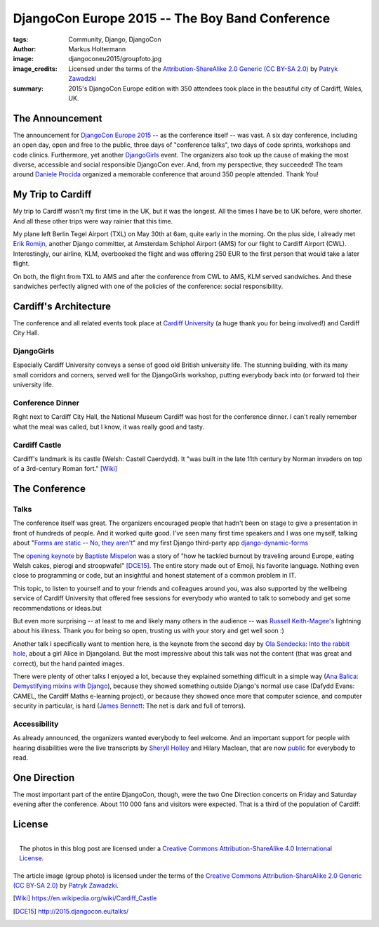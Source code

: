 ================================================
DjangoCon Europe 2015 -- The Boy Band Conference
================================================

:tags: Community, Django, DjangoCon
:author: Markus Holtermann
:image: djangoconeu2015/groupfoto.jpg
:image_credits: Licensed under the terms of the `Attribution-ShareAlike 2.0
   Generic (CC BY-SA 2.0) <https://creativecommons.org/licenses/by-sa/2.0/>`_
   by `Patryk Zawadzki <https://www.flickr.com/photos/patrys/18510465600/>`_
:summary: 2015's DjangoCon Europe edition with 350 attendees took place in the
   beautiful city of Cardiff, Wales, UK.


The Announcement
================

The announcement for `DjangoCon Europe 2015`_ -- as the conference itself --
was vast. A six day conference, including an open day, open and free to the
public, three days of "conference talks", two days of code sprints, workshops
and code clinics. Furthermore, yet another `DjangoGirls`_ event. The organizers
also took up the cause of making the most diverse, accessible and social
responsible DjangoCon ever. And, from my perspective, they succeeded! The team
around `Daniele Procida`_ organized a memorable conference that around 350
people attended. Thank You!


My Trip to Cardiff
==================

My trip to Cardiff wasn't my first time in the UK, but it was the longest. All
the times I have be to UK before, were shorter. And all these other trips were
way rainier that this time.

My plane left Berlin Tegel Airport (TXL) on May 30th at 6am, quite early in the
morning. On the plus side, I already met `Erik Romijn`_, another Django
committer, at Amsterdam Schiphol Airport (AMS) for our flight to Cardiff
Airport (CWL). Interestingly, our airline, KLM, overbooked the flight and was
offering 250 EUR to the first person that would take a later flight.

On both, the flight from TXL to AMS and after the conference from CWL to AMS,
KLM served sandwiches. And these sandwiches perfectly aligned with one of the
policies of the conference: social responsibility.

.. gallery::
   :small: 1
   :medium: 2

   .. image:: djangoconeu2015/dce01.jpg
      :alt: KLM sandwich box on flight from TXL to AMS with note 'The chicken /
         egg used on this bread are raised and produced with respect for animal
         welfare.'

   .. image:: djangoconeu2015/dce02.jpg
      :alt: KLM sandwich box on flight from CWL to AMS with note 'The premium
         cheese used on this bread is made of tasty milk from happy cows.'


Cardiff's Architecture
======================

The conference and all related events took place at `Cardiff University`_ (a
huge thank you for being involved!) and Cardiff City Hall.

.. gallery::
   :small: 1
   :medium: 3

   .. image:: djangoconeu2015/dce03.jpg
      :alt: Cardiff University main hall

   .. image:: djangoconeu2015/dce04.jpg
      :alt: Cardiff University main hall

   .. image:: djangoconeu2015/dce05.jpg
      :alt: Cardiff University main hall

   .. image:: djangoconeu2015/dce06.jpg
      :alt: Cardiff University registration room

   .. image:: djangoconeu2015/dce07.jpg
      :alt: Cardiff City Hall

   .. image:: djangoconeu2015/dce08.jpg
      :alt: Cardiff City Hall -- Daniele Procida opening the conference


DjangoGirls
-----------

Especially Cardiff University conveys a sense of good old British university
life. The stunning building, with its many small corridors and corners, served
well for the DjangoGirls workshop, putting everybody back into (or forward to)
their university life.

.. gallery::
   :small: 1
   :medium: 2

   .. image:: djangoconeu2015/dce09.jpg
      :alt: DjangoGirls attendees

   .. image:: djangoconeu2015/dce10.jpg
      :alt: DjangoGirls attendees

   .. image:: djangoconeu2015/dce11.jpg
      :alt: DjangoGirls fruits

   .. image:: djangoconeu2015/dce12.jpg
      :alt: DjangoGirls fruits


Conference Dinner
-----------------

Right next to Cardiff City Hall, the National Museum Cardiff was host for the
conference dinner. I can't really remember what the meal was called, but I
know, it was really good and tasty.

.. gallery::
   :small: 1
   :medium: 3

   .. image:: djangoconeu2015/dce13.jpg
      :alt: National Museum Cardiff -- Entrance hall

   .. image:: djangoconeu2015/dce14.jpg
      :alt: National Museum Cardiff -- Entrance hall

   .. image:: djangoconeu2015/dce15.jpg
      :alt: National Museum Cardiff -- Entrance hall

.. gallery::
   :small: 1
   :medium: 2

   .. image:: djangoconeu2015/dce16.jpg
      :alt: Conference dinner -- Main course

   .. image:: djangoconeu2015/dce17.jpg
      :alt: Conference dinner -- Dessert


Cardiff Castle
--------------

Cardiff's landmark is its castle (Welsh: Castell Caerdydd). It "was built in
the late 11th century by Norman invaders on top of a 3rd-century Roman fort."
[Wiki]_

.. gallery::
   :small: 1
   :medium: 2

   .. image:: djangoconeu2015/dce18.jpg
      :alt: Cardiff Castle

   .. image:: djangoconeu2015/dce19.jpg
      :alt: Cardiff Castle

   .. image:: djangoconeu2015/dce20.jpg
      :alt: Cardiff Castle

   .. image:: djangoconeu2015/dce21.jpg
      :alt: Cardiff Castle


The Conference
==============

Talks
-----

The conference itself was great. The organizers encouraged people that hadn't
been on stage to give a presentation in front of hundreds of people. And it
worked quite good. I've seen many first time speakers and I was one myself,
talking about "`Forms are static -- No, they aren't`_" and my first Django
third-party app `django-dynamic-forms`_

The `opening keynote`_ by `Baptiste Mispelon`_ was a story of "how he tackled
burnout by traveling around Europe, eating Welsh cakes, pierogi and
stroopwafel" [DCE15]_. The entire story made out of Emoji, his favorite
language. Nothing even close to programming or code, but an insightful and
honest statement of a common problem in IT.

.. speakerdeck:: 9fdb5f5c51e14362aa3e993af3ee0b96

This topic, to listen to yourself and to your friends and colleagues around
you, was also supported by the wellbeing service of Cardiff University that
offered free sessions for everybody who wanted to talk to somebody and get some
recommendations or ideas.but

But even more surprising -- at least to me and likely many others in the
audience -- was `Russell Keith-Magee's`_ lightning about his illness. Thank you
for being so open, trusting us with your story and get well soon :)

Another talk I specifically want to mention here, is the keynote from the
second day by `Ola Sendecka`_: `Into the rabbit hole`_, about a girl Alice in
Djangoland. But the most impressive about this talk was not the content (that
was great and correct), but the hand painted images.

.. speakerdeck:: 6b472deb9c5441b1be2491e2fd2de2bb
   :ratio: 1.41241379310345

There were plenty of other talks I enjoyed a lot, because they explained
something difficult in a simple way (`Ana Balica`_: `Demystifying mixins with
Django`_), because they showed something outside Django's normal use case
(Dafydd Evans: CAMEL, the Cardiff Maths e-learning project), or because they
showed once more that computer science, and computer security in particular, is
hard (`James Bennett`_: The net is dark and full of terrors).


Accessibility
-------------

As already announced, the organizers wanted everybody to feel welcome. And an
important support for people with hearing disabilities were the live
transcripts by `Sheryll Holley`_ and Hilary Maclean, that are now `public`_ for
everybody to read.

.. gallery::
   :small: 1
   :medium: 2

   .. image:: djangoconeu2015/dce22.jpg
      :alt: Live speech-to-text reporters Sheryll Holley and Hilary Maclean

   .. image:: djangoconeu2015/dce23.jpg
      :alt: Live speech-to-text monitor


One Direction
=============

The most important part of the entire DjangoCon, though, were the two One
Direction concerts on Friday and Saturday evening after the conference. About
110 000 fans and visitors were expected. That is a third of the population of
Cardiff:

.. gallery::
   :small: 1
   :medium: 3

   .. image:: djangoconeu2015/dce24.jpg
      :alt: One Direction fans on their way to Cardiff stadium

   .. image:: djangoconeu2015/dce25.jpg
      :alt: One Direction fans on their way to Cardiff stadium

   .. image:: djangoconeu2015/dce26.jpg
      :alt: One Direction fans on their way to Cardiff stadium


License
=======

.. figure:: /images/cc-by-sa-3.0-88x31.png
   :align: right
   :alt: Creative Commons License
   :target: http://creativecommons.org/licenses/by-sa/4.0/

   The photos in this blog post are licensed under a `Creative Commons
   Attribution-ShareAlike 4.0 International License
   <http://creativecommons.org/licenses/by-sa/4.0/>`_.

The article image (group photo) is licensed under the terms of the
`Creative Commons Attribution-ShareAlike 2.0 Generic (CC BY-SA 2.0)
<https://creativecommons.org/licenses/by-sa/2.0/>`_ by `Patryk Zawadzki
<https://www.flickr.com/photos/patrys/18510465600/>`_.


.. _DjangoCon Europe 2015: http://2015.djangocon.eu/
.. _DjangoGirls: http://djangogirls.org/
.. _Daniele Procida: https://twitter.com/evildmp
.. _Erik Romijn: https://twitter.com/erikpub
.. _Cardiff University: https://twitter.com/cardiffuni
.. _django-dynamic-forms: https://github.com/MarkusH/django-dynamic-forms
.. _Forms are static -- No, they aren't:
   https://speakerdeck.com/markush/forms-are-static-no-they-arent
.. _opening keynote: https://speakerdeck.com/bmispelon/baptistes-adventures-in-djangoland
.. _Baptiste Mispelon: https://twitter.com/bmispelon
.. _Russell Keith-Magee's: https://twitter.com/freakboy3742
.. _Ola Sendecka: https://twitter.com/asendecka
.. _Into the rabbit hole: https://speakerdeck.com/asendecka/into-the-rabbit-hole
.. _Ana Balica: https://twitter.com/anabalica
.. _Demystifying mixins with Django:
   http://www.slideshare.net/AnaBalica/djangocon2015-demystifying-mixins-with-django
.. _James Bennett: https://twitter.com/ubernostrum
.. _Sheryll Holley: https://twitter.com/STTRWales
.. _public: https://github.com/evildmp/DjangoConEuropeTranscripts

.. [Wiki] https://en.wikipedia.org/wiki/Cardiff_Castle
.. [DCE15] http://2015.djangocon.eu/talks/
